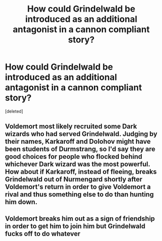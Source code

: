 #+TITLE: How could Grindelwald be introduced as an additional antagonist in a cannon compliant story?

* How could Grindelwald be introduced as an additional antagonist in a cannon compliant story?
:PROPERTIES:
:Score: 3
:DateUnix: 1621875617.0
:DateShort: 2021-May-24
:FlairText: Discussion
:END:
[deleted]


** Voldemort most likely recruited some Dark wizards who had served Grindelwald. Judging by their names, Karkaroff and Dolohov might have been students of Durmstrang, so I'd say they are good choices for people who flocked behind whichever Dark wizard was the most powerful. How about if Karkaroff, instead of fleeing, breaks Grindelwald out of Nurmengard shortly after Voldemort's return in order to give Voldemort a rival and thus something else to do than hunting him down.
:PROPERTIES:
:Author: Gavin_Magnus
:Score: 1
:DateUnix: 1621876363.0
:DateShort: 2021-May-24
:END:


** Voldemort breaks him out as a sign of friendship in order to get him to join him but Grindelwald fucks off to do whatever
:PROPERTIES:
:Author: Mr_Tumbleweed_dealer
:Score: 1
:DateUnix: 1621877805.0
:DateShort: 2021-May-24
:END:
